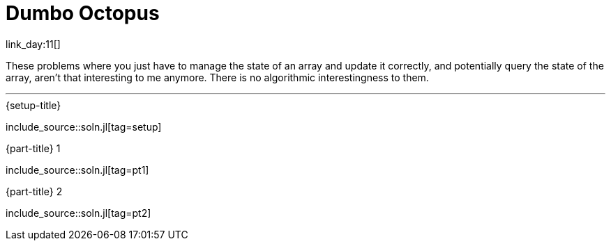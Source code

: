 = Dumbo Octopus

link_day:11[]

These problems where you just have to manage the state of an array and update it correctly, and potentially query the state of the array, aren't that interesting to me anymore.
There is no algorithmic interestingness to them.

***

.{setup-title}
--
include_source::soln.jl[tag=setup]
--

.{part-title} 1
--
include_source::soln.jl[tag=pt1]
--

.{part-title} 2
--
include_source::soln.jl[tag=pt2]
--
